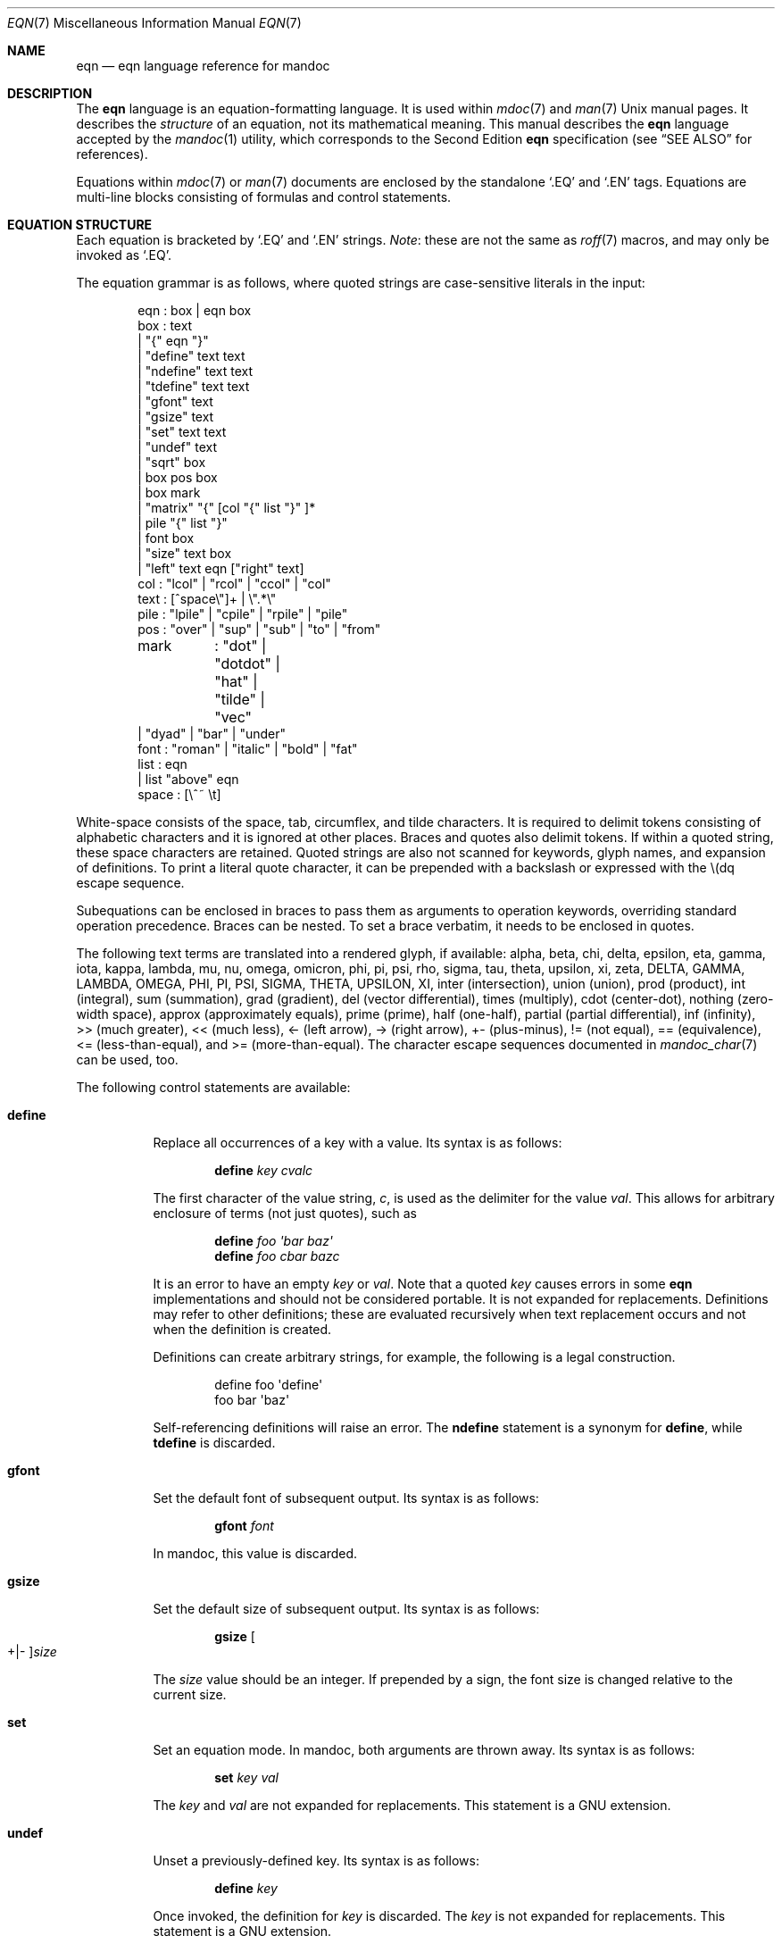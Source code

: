 .\"	$OpenBSD: eqn.7,v 1.9 2017/06/29 04:24:31 bentley Exp $
.\"
.\" Copyright (c) 2011 Kristaps Dzonsons <kristaps@bsd.lv>
.\" Copyright (c) 2014 Ingo Schwarze <schwarze@openbsd.org>
.\"
.\" Permission to use, copy, modify, and distribute this software for any
.\" purpose with or without fee is hereby granted, provided that the above
.\" copyright notice and this permission notice appear in all copies.
.\"
.\" THE SOFTWARE IS PROVIDED "AS IS" AND THE AUTHOR DISCLAIMS ALL WARRANTIES
.\" WITH REGARD TO THIS SOFTWARE INCLUDING ALL IMPLIED WARRANTIES OF
.\" MERCHANTABILITY AND FITNESS. IN NO EVENT SHALL THE AUTHOR BE LIABLE FOR
.\" ANY SPECIAL, DIRECT, INDIRECT, OR CONSEQUENTIAL DAMAGES OR ANY DAMAGES
.\" WHATSOEVER RESULTING FROM LOSS OF USE, DATA OR PROFITS, WHETHER IN AN
.\" ACTION OF CONTRACT, NEGLIGENCE OR OTHER TORTIOUS ACTION, ARISING OUT OF
.\" OR IN CONNECTION WITH THE USE OR PERFORMANCE OF THIS SOFTWARE.
.\"
.Dd $Mdocdate: June 29 2017 $
.Dt EQN 7
.Os
.Sh NAME
.Nm eqn
.Nd eqn language reference for mandoc
.Sh DESCRIPTION
The
.Nm eqn
language is an equation-formatting language.
It is used within
.Xr mdoc 7
and
.Xr man 7
.Ux
manual pages.
It describes the
.Em structure
of an equation, not its mathematical meaning.
This manual describes the
.Nm
language accepted by the
.Xr mandoc 1
utility, which corresponds to the Second Edition
.Nm
specification (see
.Sx SEE ALSO
for references).
.Pp
Equations within
.Xr mdoc 7
or
.Xr man 7
documents are enclosed by the standalone
.Sq \&.EQ
and
.Sq \&.EN
tags.
Equations are multi-line blocks consisting of formulas and control
statements.
.Sh EQUATION STRUCTURE
Each equation is bracketed by
.Sq \&.EQ
and
.Sq \&.EN
strings.
.Em Note :
these are not the same as
.Xr roff 7
macros, and may only be invoked as
.Sq \&.EQ .
.Pp
The equation grammar is as follows, where quoted strings are
case-sensitive literals in the input:
.Bd -literal -offset indent
eqn     : box | eqn box
box     : text
        | \(dq{\(dq eqn \(dq}\(dq
        | \(dqdefine\(dq text text
        | \(dqndefine\(dq text text
        | \(dqtdefine\(dq text text
        | \(dqgfont\(dq text
        | \(dqgsize\(dq text
        | \(dqset\(dq text text
        | \(dqundef\(dq text
        | \(dqsqrt\(dq box
        | box pos box
        | box mark
        | \(dqmatrix\(dq \(dq{\(dq [col \(dq{\(dq list \(dq}\(dq ]*
        | pile \(dq{\(dq list \(dq}\(dq
        | font box
        | \(dqsize\(dq text box
        | \(dqleft\(dq text eqn [\(dqright\(dq text]
col     : \(dqlcol\(dq | \(dqrcol\(dq | \(dqccol\(dq | \(dqcol\(dq
text    : [^space\e\(dq]+ | \e\(dq.*\e\(dq
pile    : \(dqlpile\(dq | \(dqcpile\(dq | \(dqrpile\(dq | \(dqpile\(dq
pos     : \(dqover\(dq | \(dqsup\(dq | \(dqsub\(dq | \(dqto\(dq | \(dqfrom\(dq
mark	: \(dqdot\(dq | \(dqdotdot\(dq | \(dqhat\(dq | \(dqtilde\(dq | \(dqvec\(dq
        | \(dqdyad\(dq | \(dqbar\(dq | \(dqunder\(dq
font    : \(dqroman\(dq | \(dqitalic\(dq | \(dqbold\(dq | \(dqfat\(dq
list    : eqn
        | list \(dqabove\(dq eqn
space   : [\e^~ \et]
.Ed
.Pp
White-space consists of the space, tab, circumflex, and tilde
characters.
It is required to delimit tokens consisting of alphabetic characters
and it is ignored at other places.
Braces and quotes also delimit tokens.
If within a quoted string, these space characters are retained.
Quoted strings are also not scanned for keywords, glyph names,
and expansion of definitions.
To print a literal quote character, it can be prepended with a
backslash or expressed with the \e(dq escape sequence.
.Pp
Subequations can be enclosed in braces to pass them as arguments
to operation keywords, overriding standard operation precedence.
Braces can be nested.
To set a brace verbatim, it needs to be enclosed in quotes.
.Pp
The following text terms are translated into a rendered glyph, if
available: alpha, beta, chi, delta, epsilon, eta, gamma, iota, kappa,
lambda, mu, nu, omega, omicron, phi, pi, psi, rho, sigma, tau, theta,
upsilon, xi, zeta, DELTA, GAMMA, LAMBDA, OMEGA, PHI, PI, PSI, SIGMA,
THETA, UPSILON, XI, inter (intersection), union (union), prod (product),
int (integral), sum (summation), grad (gradient), del (vector
differential), times (multiply), cdot (center-dot), nothing (zero-width
space), approx (approximately equals), prime (prime), half (one-half),
partial (partial differential), inf (infinity), >> (much greater), <<
(much less), <\- (left arrow), \-> (right arrow), +\- (plus-minus), !=
(not equal), == (equivalence), <= (less-than-equal), and >=
(more-than-equal).
The character escape sequences documented in
.Xr mandoc_char 7
can be used, too.
.Pp
The following control statements are available:
.Bl -tag -width Ds
.It Cm define
Replace all occurrences of a key with a value.
Its syntax is as follows:
.Pp
.D1 Cm define Ar key cvalc
.Pp
The first character of the value string,
.Ar c ,
is used as the delimiter for the value
.Ar val .
This allows for arbitrary enclosure of terms (not just quotes), such as
.Pp
.D1 Cm define Ar foo \(aqbar baz\(aq
.D1 Cm define Ar foo cbar bazc
.Pp
It is an error to have an empty
.Ar key
or
.Ar val .
Note that a quoted
.Ar key
causes errors in some
.Nm
implementations and should not be considered portable.
It is not expanded for replacements.
Definitions may refer to other definitions; these are evaluated
recursively when text replacement occurs and not when the definition is
created.
.Pp
Definitions can create arbitrary strings, for example, the following is
a legal construction.
.Bd -literal -offset indent
define foo \(aqdefine\(aq
foo bar \(aqbaz\(aq
.Ed
.Pp
Self-referencing definitions will raise an error.
The
.Cm ndefine
statement is a synonym for
.Cm define ,
while
.Cm tdefine
is discarded.
.It Cm gfont
Set the default font of subsequent output.
Its syntax is as follows:
.Pp
.D1 Cm gfont Ar font
.Pp
In mandoc, this value is discarded.
.It Cm gsize
Set the default size of subsequent output.
Its syntax is as follows:
.Pp
.D1 Cm gsize Oo +|\- Oc Ns Ar size
.Pp
The
.Ar size
value should be an integer.
If prepended by a sign,
the font size is changed relative to the current size.
.It Cm set
Set an equation mode.
In mandoc, both arguments are thrown away.
Its syntax is as follows:
.Pp
.D1 Cm set Ar key val
.Pp
The
.Ar key
and
.Ar val
are not expanded for replacements.
This statement is a GNU extension.
.It Cm undef
Unset a previously-defined key.
Its syntax is as follows:
.Pp
.D1 Cm define Ar key
.Pp
Once invoked, the definition for
.Ar key
is discarded.
The
.Ar key
is not expanded for replacements.
This statement is a GNU extension.
.El
.Pp
Operation keywords have the following semantics:
.Bl -tag -width Ds
.It Cm above
See
.Cm pile .
.It Cm bar
Draw a line over the preceding box.
.It Cm bold
Set the following box using bold font.
.It Cm ccol
Like
.Cm cpile ,
but for use in
.Cm matrix .
.It Cm cpile
Like
.Cm pile ,
but with slightly increased vertical spacing.
.It Cm dot
Set a single dot over the preceding box.
.It Cm dotdot
Set two dots (dieresis) over the preceding box.
.It Cm dyad
Set a dyad symbol (left-right arrow) over the preceding box.
.It Cm fat
A synonym for
.Cm bold .
.It Cm font
Set the second argument using the font specified by the first argument;
currently not recognized by the
.Xr mandoc 1
.Nm
parser.
.It Cm from
Set the following box below the preceding box,
using a slightly smaller font.
Used for sums, integrals, limits, and the like.
.It Cm hat
Set a hat (circumflex) over the preceding box.
.It Cm italic
Set the following box using italic font.
.It Cm lcol
Like
.Cm lpile ,
but for use in
.Cm matrix .
.It Cm left
Set the first argument as a big left delimiter before the second argument.
As an optional third argument,
.Cm right
can follow.
In that case, the fourth argument is set as a big right delimiter after
the second argument.
.It Cm lpile
Like
.Cm cpile ,
but subequations are left-justified.
.It Cm matrix
Followed by a list of columns enclosed in braces.
All columns need to have the same number of subequations.
The columns are set as a matrix.
The difference compared to multiple subsequent
.Cm pile
operators is that in a
.Cm matrix ,
corresponding subequations in all columns line up horizontally,
while each
.Cm pile
does vertical spacing independently.
.It Cm over
Set a fraction.
The preceding box is the numerator, the following box is the denominator.
.It Cm pile
Followed by a list of subequations enclosed in braces,
the subequations being separated by
.Cm above
keywords.
Sets the subequations one above the other, each of them centered.
Typically used to represent vectors in coordinate representation.
.It Cm rcol
Like
.Cm rpile ,
but for use in
.Cm matrix .
.It Cm right
See
.Cm left ;
.Cm right
cannot be used without
.Cm left .
To set a big right delimiter without a big left delimiter, the following
construction can be used:
.Pp
.D1 Cm left No \(dq\(dq Ar box Cm right Ar delimiter
.It Cm roman
Set the following box using the default font.
.It Cm rpile
Like
.Cm cpile ,
but subequations are right-justified.
.It Cm size
Set the second argument with the font size specified by the first
argument; currently ignored by
.Xr mandoc 1 .
By prepending a plus or minus sign to the first argument,
the font size can be selected relative to the current size.
.It Cm sqrt
Set the square root of the following box.
.It Cm sub
Set the following box as a subscript to the preceding box.
.It Cm sup
Set the following box as a superscript to the preceding box.
As a special case, if a
.Cm sup
clause immediately follows a
.Cm sub
clause as in
.Pp
.D1 Ar mainbox Cm sub Ar subbox Cm sup Ar supbox
.Pp
both are set with respect to the same
.Ar mainbox ,
that is,
.Ar supbox
is set above
.Ar subbox .
.It Cm tilde
Set a tilde over the preceding box.
.It Cm to
Set the following box above the preceding box,
using a slightly smaller font.
Used for sums and integrals and the like.
As a special case, if a
.Cm to
clause immediately follows a
.Cm from
clause as in
.Pp
.D1 Ar mainbox Cm from Ar frombox Cm to Ar tobox
.Pp
both are set below and above the same
.Ar mainbox .
.It Cm under
Underline the preceding box.
.It Cm vec
Set a vector symbol (right arrow) over the preceding box.
.El
.Pp
The binary operations
.Cm from ,
.Cm to ,
.Cm sub ,
and
.Cm sup
group to the right, that is,
.Pp
.D1 Ar mainbox Cm sup Ar supbox Cm sub Ar subbox
.Pp
is the same as
.Pp
.D1 Ar mainbox Cm sup Brq Ar supbox Cm sub Ar subbox
.Pp
and different from
.Pp
.D1 Bro Ar mainbox Cm sup Ar supbox Brc Cm sub Ar subbox .
.Pp
By contrast,
.Cm over
groups to the left.
.Pp
In the following list, earlier operations bind more tightly than
later operations:
.Pp
.Bl -enum -compact
.It
.Cm dyad ,
.Cm vec ,
.Cm under ,
.Cm bar ,
.Cm tilde ,
.Cm hat ,
.Cm dot ,
.Cm dotdot
.It
.Cm fat ,
.Cm roman ,
.Cm italic ,
.Cm bold ,
.Cm size
.It
.Cm sub ,
.Cm sup
.It
.Cm sqrt
.It
.Cm over
.It
.Cm from ,
.Cm to
.El
.Sh COMPATIBILITY
This section documents the compatibility of mandoc
.Nm
and the troff
.Nm
implementation (including GNU troff).
.Pp
.Bl -dash -compact
.It
The text string
.Sq \e\(dq
is interpreted as a literal quote in troff.
In mandoc, this is interpreted as a comment.
.It
In troff, The circumflex and tilde white-space symbols map to
fixed-width spaces.
In mandoc, these characters are synonyms for the space character.
.It
The troff implementation of
.Nm
allows for equation alignment with the
.Cm mark
and
.Cm lineup
tokens.
mandoc discards these tokens.
The
.Cm back Ar n ,
.Cm fwd Ar n ,
.Cm up Ar n ,
and
.Cm down Ar n
commands are also ignored.
.El
.Sh SEE ALSO
.Xr mandoc 1 ,
.Xr man 7 ,
.Xr mandoc_char 7 ,
.Xr mdoc 7 ,
.Xr roff 7
.Rs
.%A Brian W. Kernighan
.%A Lorinda L. Cherry
.%T System for Typesetting Mathematics
.%J Communications of the ACM
.%V 18
.%P 151\(en157
.%D March, 1975
.Re
.Rs
.%A Brian W. Kernighan
.%A Lorinda L. Cherry
.%T Typesetting Mathematics, User's Guide
.%D 1976
.Re
.Rs
.%A Brian W. Kernighan
.%A Lorinda L. Cherry
.%T Typesetting Mathematics, User's Guide (Second Edition)
.%D 1978
.Re
.Sh HISTORY
The eqn utility, a preprocessor for troff, was originally written by
Brian W. Kernighan and Lorinda L. Cherry in 1975.
The GNU reimplementation of eqn, part of the GNU troff package, was
released in 1989 by James Clark.
The eqn component of
.Xr mandoc 1
was added in 2011.
.Sh AUTHORS
This
.Nm
reference was written by
.An Kristaps Dzonsons Aq Mt kristaps@bsd.lv .
